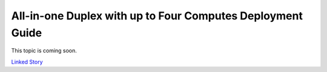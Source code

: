 ===========================================================
All-in-one Duplex with up to Four Computes Deployment Guide
===========================================================

This topic is coming soon.

.. Linked Story does not yet exist.

`Linked Story <https://storyboard.openstack.org/#!/story/2005009>`__

